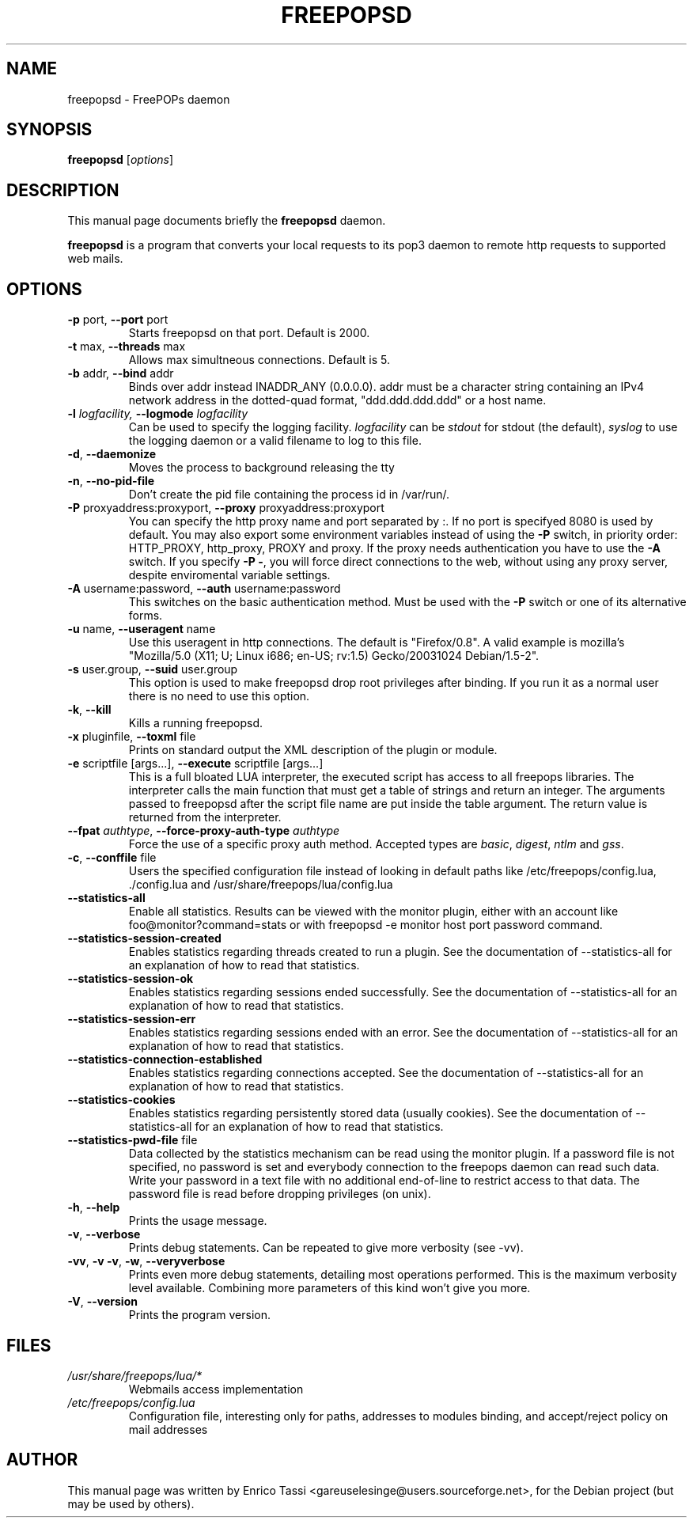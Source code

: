 .\"                                      Hey, EMACS: -*- nroff -*-
.\" First parameter, NAME, should be all caps
.\" Second parameter, SECTION, should be 1-8, maybe w/ subsection
.\" other parameters are allowed: see man(7), man(1)
.TH FREEPOPSD 1 "October 27, 2007"
.\" Please adjust this date whenever revising the manpage.
.\"
.\" Some roff macros, for reference:
.\" .nh        disable hyphenation
.\" .hy        enable hyphenation
.\" .ad l      left justify
.\" .ad b      justify to both left and right margins
.\" .nf        disable filling
.\" .fi        enable filling
.\" .br        insert line break
.\" .sp <n>    insert n+1 empty lines
.\" for manpage-specific macros, see man(7)
.SH NAME
freepopsd \- FreePOPs daemon
.SH SYNOPSIS
.B freepopsd
.RI [ options ]
.br
.SH DESCRIPTION
This manual page documents briefly the
.B freepopsd
daemon.
.PP
\fBfreepopsd\fP is a program that converts your local requests to its
pop3 daemon to remote http requests to supported web mails.
.SH OPTIONS
.TP
\fB \-p \fRport, \fB\-\-port \fRport
Starts freepopsd on that port. Default is 2000.
.TP
\fB \-t \fRmax, \fB\-\-threads \fRmax
Allows max simultneous connections. Default is 5.
.TP
\fB \-b \fRaddr, \fB\-\-bind \fRaddr
Binds over addr instead INADDR_ANY (0.0.0.0). addr must be a character string 
containing an IPv4 network address in the dotted-quad format, 
"ddd.ddd.ddd.ddd" or a host name.
.TP
\fB \-l \fIlogfacility, \fB\-\-logmode \fIlogfacility
Can be used to specify the logging facility. \fIlogfacility\fR can be 
\fIstdout\fR
for stdout (the default), \fIsyslog\fR to use the logging daemon or 
a valid filename to log to this file.
.TP
\fB \-d\fR, \fB\-\-daemonize
Moves the process to background releasing the tty
.TP
\fB \-n\fR, \fB\-\-no-pid-file
Don't create the pid file containing the process id in /var/run/.
.TP
\fB \-P \fRproxyaddress:proxyport, \fB\-\-proxy \fRproxyaddress:proxyport
You can specify the http proxy name and port separated by :. 
If no port is specifyed 8080 is used by default. 
You may also export some environment
variables instead of using the \fB\-P\fR switch, in priority order: HTTP_PROXY,
http_proxy, PROXY and proxy. If the proxy needs authentication
you have to use the \fB\-A\fR switch.
If you specify \fB\-P \-\fR, you will force direct connections to the web,
without using any proxy server, despite enviromental variable settings.
.TP
\fB \-A \fRusername:password, \fB\-\-auth \fRusername:password
This switches on the basic authentication method. Must be used with the 
\fB\-P\fR switch or one of its alternative forms.
.TP
\fB \-u \fRname, \fB\-\-useragent \fRname
Use this useragent in http connections. The default is "Firefox/0.8".
A valid example is mozilla's "Mozilla/5.0 (X11; U; Linux i686; en-US; rv:1.5) Gecko/20031024 Debian/1.5-2".
.TP
\fB \-s \fRuser.group, \fB\-\-suid \fRuser.group
This option is used to make freepopsd drop root privileges after binding.
If you run it as a normal user there is no need to use this option.
.TP
\fB \-k\fR, \fB\-\-kill
Kills a running freepopsd.
.TP
\fB \-x \fRpluginfile, \fB\-\-toxml \fRfile
Prints on standard output the XML description of the plugin or module.
.TP
\fB \-e \fRscriptfile [args...], \fB\-\-execute \fRscriptfile [args...]
This is a full bloated LUA interpreter, the executed script has access to all
freepops libraries.  The interpreter calls the main function that must get a
table of strings and return an integer. The arguments passed to freepopsd after
the script file name are put inside the table argument.  The return value is
returned from the interpreter. 
.TP
\fB \-\-fpat \fIauthtype\fR, \fB\-\-force\-proxy\-auth\-type \fIauthtype
Force the use of a specific proxy auth method. Accepted types are
\fIbasic\fR, \fIdigest\fR, \fIntlm\fR and \fIgss\fR.
.TP
\fB\-c\fR, \fB\-\-conffile \fRfile
Users the specified configuration file instead of looking in default paths like 
/etc/freepops/config.lua, ./config.lua and /usr/share/freepops/lua/config.lua
.TP
\fB\-\-statistics\-all
Enable all statistics. Results can be viewed with the monitor plugin, either
with an account like foo@monitor?command=stats or with freepopsd -e monitor host port 
password command.
.TP
\fB\-\-statistics\-session\-created
Enables statistics regarding threads created to run a plugin. See the documentation 
of \-\-statistics\-all for an explanation of how to read that statistics.
.TP
\fB\-\-statistics\-session\-ok
Enables statistics regarding sessions ended successfully. See the documentation 
of \-\-statistics\-all for an explanation of how to read that statistics.
.TP
\fB\-\-statistics\-session\-err
Enables statistics regarding sessions ended with an error. See the documentation 
of \-\-statistics\-all for an explanation of how to read that statistics.
.TP
\fB\-\-statistics\-connection\-established
Enables statistics regarding connections accepted. See the documentation 
of \-\-statistics\-all for an explanation of how to read that statistics.
.TP
\fB\-\-statistics\-cookies
Enables statistics regarding persistently stored data (usually cookies). 
See the documentation 
of \-\-statistics\-all for an explanation of how to read that statistics.
.TP
\fB\-\-statistics\-pwd-file \fRfile
Data collected by the statistics mechanism can be read using the monitor plugin.
If a password file is not specified, no password is set and everybody
connection to the freepops daemon can read such data. Write your password in a text file 
with no additional end-of-line to restrict access to that data. The password file is read 
before dropping privileges (on unix).
.TP
\fB \-h\fR, \fB\-\-help
Prints the usage message.
.TP
\fB \-v\fR, \fB\-\-verbose
Prints debug statements. Can be repeated to give more verbosity (see -vv).
.TP
\fB \-vv\fR, \fB\-v \-v\fR, \fB\-w\fR, \fB\-\-veryverbose
Prints even more debug statements, detailing most operations performed.
This is the maximum verbosity level available. Combining more parameters of this kind won't give you more.
.TP
\fB \-V\fR, \fB\-\-version
Prints the program version.
.br
.SH FILES
.TP
.I /usr/share/freepops/lua/*
Webmails access implementation
.TP
.I /etc/freepops/config.lua
Configuration file, interesting only for paths, addresses to modules binding,
and accept/reject policy on mail addresses
.SH AUTHOR
This manual page was written by Enrico Tassi <gareuselesinge@users.sourceforge.net>,
for the Debian project (but may be used by others).
